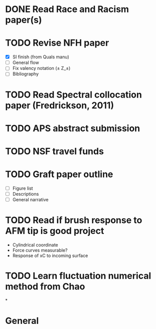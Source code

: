 #+STARTUP: indent
* DONE Read Race and Racism paper(s)
* TODO Revise NFH paper
- [X] SI finish (from Quals manu)
- [-] General flow
- [ ] Fix valency notation (\pm Z_\pm)
- [ ] Bibliography
* TODO Read Spectral collocation paper (Fredrickson, 2011)
* TODO APS abstract submission
* TODO NSF travel funds 
* TODO Graft paper outline
- [ ] Figure list
- [ ] Descriptions
- [ ] General narrative
* TODO Read if brush response to AFM tip is good project
- Cylindrical coordinate
- Force curves measurable?
- Response of xC to incoming surface
* TODO Learn fluctuation numerical method from Chao
*


* General
